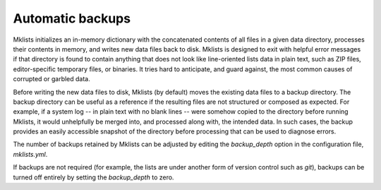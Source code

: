 Automatic backups
=================

Mklists initializes an in-memory dictionary with the concatenated contents of all files in a given data directory, processes their contents in memory, and writes new data files back to disk.  Mklists is designed to exit with helpful error messages if that directory is found to contain anything that does not look like line-oriented lists data in plain text, such as ZIP files, editor-specific temporary files, or binaries.  It tries hard to anticipate, and guard against, the most common causes of corrupted or garbled data.

Before writing the new data files to disk, Mklists (by default) moves the existing data files to a backup directory.  The backup directory can be useful as a reference if the resulting files are not structured or composed as expected.  For example, if a system log -- in plain text with no blank lines -- were somehow copied to the directory before running Mklists, it would unhelpfully be merged into, and processed along with, the intended data.  In such cases, the backup provides an easily accessible snapshot of the directory before processing that can be used to diagnose errors.

The number of backups retained by Mklists can be adjusted by editing the `backup_depth` option in the configuration file, `mklists.yml`.

If backups are not required (for example, the lists are under another form of version control such as `git`), backups can be turned off entirely by setting the `backup_depth` to zero.
